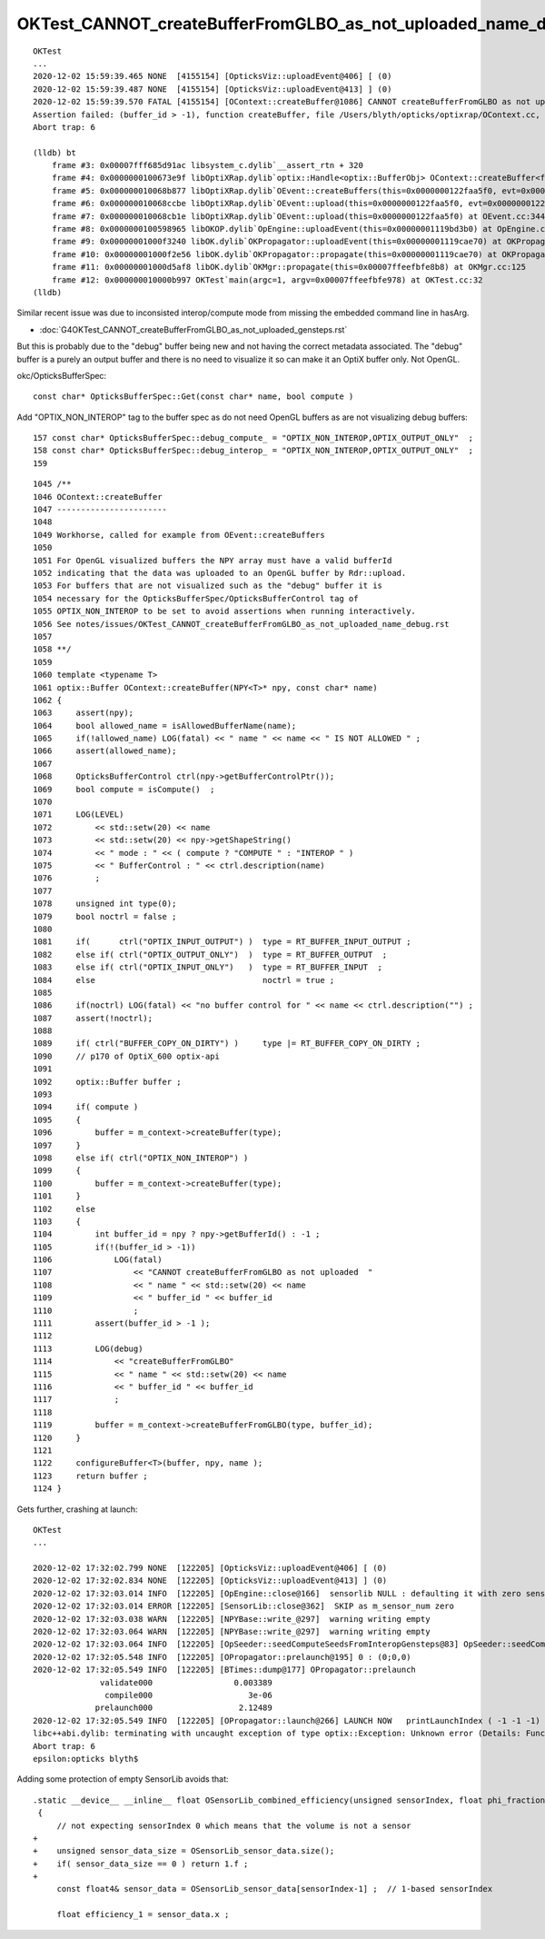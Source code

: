 OKTest_CANNOT_createBufferFromGLBO_as_not_uploaded_name_debug
================================================================

::

    OKTest 
    ...
    2020-12-02 15:59:39.465 NONE  [4155154] [OpticksViz::uploadEvent@406] [ (0)
    2020-12-02 15:59:39.487 NONE  [4155154] [OpticksViz::uploadEvent@413] ] (0)
    2020-12-02 15:59:39.570 FATAL [4155154] [OContext::createBuffer@1086] CANNOT createBufferFromGLBO as not uploaded   name                debug buffer_id -1
    Assertion failed: (buffer_id > -1), function createBuffer, file /Users/blyth/opticks/optixrap/OContext.cc, line 1091.
    Abort trap: 6

    (lldb) bt
        frame #3: 0x00007fff685d91ac libsystem_c.dylib`__assert_rtn + 320
        frame #4: 0x0000000100673e9f libOptiXRap.dylib`optix::Handle<optix::BufferObj> OContext::createBuffer<float>(this=0x000000011bf0bfc0, npy=0x0000000122ec6210, name="debug") at OContext.cc:1091
        frame #5: 0x000000010068b877 libOptiXRap.dylib`OEvent::createBuffers(this=0x0000000122faa5f0, evt=0x0000000122d72800) at OEvent.cc:178
        frame #6: 0x000000010068ccbe libOptiXRap.dylib`OEvent::upload(this=0x0000000122faa5f0, evt=0x0000000122d72800) at OEvent.cc:355
        frame #7: 0x000000010068cb1e libOptiXRap.dylib`OEvent::upload(this=0x0000000122faa5f0) at OEvent.cc:344
        frame #8: 0x0000000100598965 libOKOP.dylib`OpEngine::uploadEvent(this=0x00000001119bd3b0) at OpEngine.cc:192
        frame #9: 0x00000001000f3240 libOK.dylib`OKPropagator::uploadEvent(this=0x00000001119cae70) at OKPropagator.cc:131
        frame #10: 0x00000001000f2e56 libOK.dylib`OKPropagator::propagate(this=0x00000001119cae70) at OKPropagator.cc:109
        frame #11: 0x00000001000d5af8 libOK.dylib`OKMgr::propagate(this=0x00007ffeefbfe8b8) at OKMgr.cc:125
        frame #12: 0x000000010000b997 OKTest`main(argc=1, argv=0x00007ffeefbfe978) at OKTest.cc:32
    (lldb) 



Similar recent issue was due to inconsisted interop/compute mode from missing the embedded command line in hasArg.

* :doc:`G4OKTest_CANNOT_createBufferFromGLBO_as_not_uploaded_gensteps.rst`

But this is probably due to the "debug" buffer being new and not having the correct metadata associated.
The "debug" buffer is a purely an output buffer and there is no need to visualize it so can 
make it an OptiX buffer only.  Not OpenGL. 



okc/OpticksBufferSpec::

    const char* OpticksBufferSpec::Get(const char* name, bool compute )

Add "OPTIX_NON_INTEROP" tag to the buffer spec as do not need OpenGL buffers as are not visualizing debug buffers::

    157 const char* OpticksBufferSpec::debug_compute_ = "OPTIX_NON_INTEROP,OPTIX_OUTPUT_ONLY"  ;
    158 const char* OpticksBufferSpec::debug_interop_ = "OPTIX_NON_INTEROP,OPTIX_OUTPUT_ONLY"  ;
    159 



::

    1045 /**
    1046 OContext::createBuffer
    1047 -----------------------
    1048 
    1049 Workhorse, called for example from OEvent::createBuffers
    1050 
    1051 For OpenGL visualized buffers the NPY array must have a valid bufferId 
    1052 indicating that the data was uploaded to an OpenGL buffer by Rdr::upload.
    1053 For buffers that are not visualized such as the "debug" buffer it is 
    1054 necessary for the OpticksBufferSpec/OpticksBufferControl tag of 
    1055 OPTIX_NON_INTEROP to be set to avoid assertions when running interactively.
    1056 See notes/issues/OKTest_CANNOT_createBufferFromGLBO_as_not_uploaded_name_debug.rst 
    1057 
    1058 **/
    1059 
    1060 template <typename T>
    1061 optix::Buffer OContext::createBuffer(NPY<T>* npy, const char* name)
    1062 {   
    1063     assert(npy);
    1064     bool allowed_name = isAllowedBufferName(name); 
    1065     if(!allowed_name) LOG(fatal) << " name " << name << " IS NOT ALLOWED " ;
    1066     assert(allowed_name);
    1067     
    1068     OpticksBufferControl ctrl(npy->getBufferControlPtr());
    1069     bool compute = isCompute()  ;
    1070     
    1071     LOG(LEVEL) 
    1072         << std::setw(20) << name 
    1073         << std::setw(20) << npy->getShapeString() 
    1074         << " mode : " << ( compute ? "COMPUTE " : "INTEROP " )
    1075         << " BufferControl : " << ctrl.description(name)
    1076         ;
    1077     
    1078     unsigned int type(0);
    1079     bool noctrl = false ;
    1080     
    1081     if(      ctrl("OPTIX_INPUT_OUTPUT") )  type = RT_BUFFER_INPUT_OUTPUT ;
    1082     else if( ctrl("OPTIX_OUTPUT_ONLY")  )  type = RT_BUFFER_OUTPUT  ;
    1083     else if( ctrl("OPTIX_INPUT_ONLY")   )  type = RT_BUFFER_INPUT  ;
    1084     else                                   noctrl = true ;
    1085     
    1086     if(noctrl) LOG(fatal) << "no buffer control for " << name << ctrl.description("") ;
    1087     assert(!noctrl);
    1088     
    1089     if( ctrl("BUFFER_COPY_ON_DIRTY") )     type |= RT_BUFFER_COPY_ON_DIRTY ;
    1090     // p170 of OptiX_600 optix-api 
    1091     
    1092     optix::Buffer buffer ;
    1093     
    1094     if( compute )
    1095     {   
    1096         buffer = m_context->createBuffer(type);
    1097     }
    1098     else if( ctrl("OPTIX_NON_INTEROP") )
    1099     {   
    1100         buffer = m_context->createBuffer(type);
    1101     }
    1102     else
    1103     {   
    1104         int buffer_id = npy ? npy->getBufferId() : -1 ;
    1105         if(!(buffer_id > -1))
    1106             LOG(fatal)
    1107                 << "CANNOT createBufferFromGLBO as not uploaded  "
    1108                 << " name " << std::setw(20) << name
    1109                 << " buffer_id " << buffer_id
    1110                 ;
    1111         assert(buffer_id > -1 );
    1112 
    1113         LOG(debug)
    1114             << "createBufferFromGLBO"
    1115             << " name " << std::setw(20) << name
    1116             << " buffer_id " << buffer_id
    1117             ;
    1118 
    1119         buffer = m_context->createBufferFromGLBO(type, buffer_id);
    1120     }
    1121 
    1122     configureBuffer<T>(buffer, npy, name );
    1123     return buffer ;
    1124 }



Gets further, crashing at launch::

    OKTest
    ...

    2020-12-02 17:32:02.799 NONE  [122205] [OpticksViz::uploadEvent@406] [ (0)
    2020-12-02 17:32:02.834 NONE  [122205] [OpticksViz::uploadEvent@413] ] (0)
    2020-12-02 17:32:03.014 INFO  [122205] [OpEngine::close@166]  sensorlib NULL : defaulting it with zero sensors 
    2020-12-02 17:32:03.014 ERROR [122205] [SensorLib::close@362]  SKIP as m_sensor_num zero 
    2020-12-02 17:32:03.038 WARN  [122205] [NPYBase::write_@297]  warning writing empty 
    2020-12-02 17:32:03.064 WARN  [122205] [NPYBase::write_@297]  warning writing empty 
    2020-12-02 17:32:03.064 INFO  [122205] [OpSeeder::seedComputeSeedsFromInteropGensteps@83] OpSeeder::seedComputeSeedsFromInteropGensteps : WITH_SEED_BUFFER 
    2020-12-02 17:32:05.548 INFO  [122205] [OPropagator::prelaunch@195] 0 : (0;0,0) 
    2020-12-02 17:32:05.549 INFO  [122205] [BTimes::dump@177] OPropagator::prelaunch
                  validate000                 0.003389
                   compile000                    3e-06
                 prelaunch000                  2.12489
    2020-12-02 17:32:05.549 INFO  [122205] [OPropagator::launch@266] LAUNCH NOW   printLaunchIndex ( -1 -1 -1) -
    libc++abi.dylib: terminating with uncaught exception of type optix::Exception: Unknown error (Details: Function "RTresult _rtContextLaunch2D(RTcontext, unsigned int, RTsize, RTsize)" caught exception: Encountered a CUDA error: cudaDriver().CuMemcpyDtoHAsync( dstHost, srcDevice, byteCount, hStream.get() ) returned (700): Illegal address)
    Abort trap: 6
    epsilon:opticks blyth$ 


Adding some protection of empty SensorLib avoids that::

    .static __device__ __inline__ float OSensorLib_combined_efficiency(unsigned sensorIndex, float phi_fraction, float theta_fraction  )
     {
         // not expecting sensorIndex 0 which means that the volume is not a sensor
    +
    +    unsigned sensor_data_size = OSensorLib_sensor_data.size(); 
    +    if( sensor_data_size == 0 ) return 1.f ; 
    +
         const float4& sensor_data = OSensorLib_sensor_data[sensorIndex-1] ;  // 1-based sensorIndex
     
         float efficiency_1 = sensor_data.x ; 







